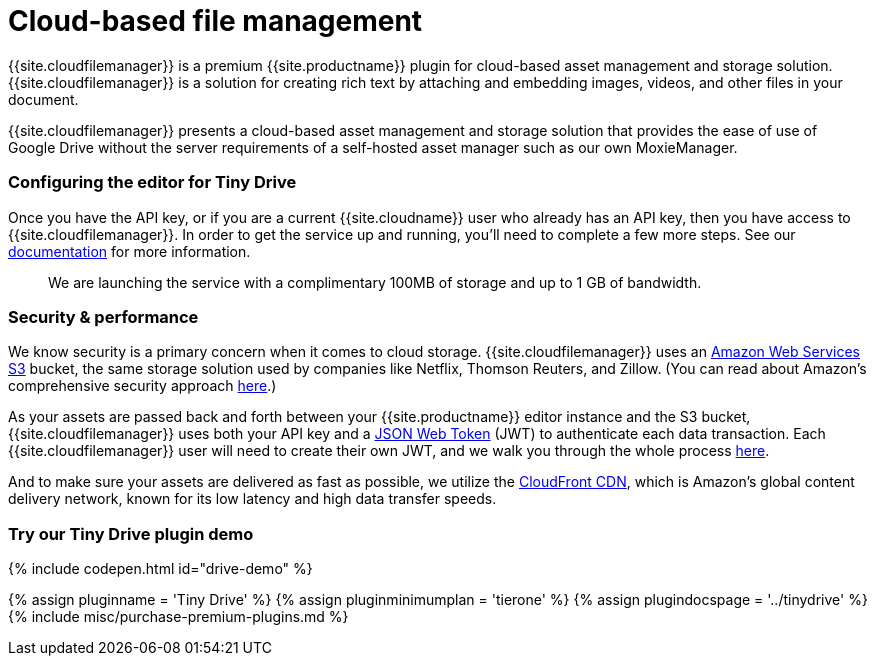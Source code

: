 = Cloud-based file management
:description: Tiny Drive - a premium plugin to manage files & images.
:keywords: tinydrive .net php relative_urls
:title_nav: Cloud-based file management

{{site.cloudfilemanager}} is a premium {{site.productname}} plugin for cloud-based asset management and storage solution. {{site.cloudfilemanager}} is a solution for creating rich text by attaching and embedding images, videos, and other files in your document.

{{site.cloudfilemanager}} presents a cloud-based asset management and storage solution that provides the ease of use of Google Drive without the server requirements of a self-hosted asset manager such as our own MoxieManager.

[#configuring-the-editor-for-tiny-drive]
=== Configuring the editor for Tiny Drive

Once you have the API key, or if you are a current {{site.cloudname}} user who already has an API key, then you have access to {{site.cloudfilemanager}}. In order to get the service up and running, you'll need to complete a few more steps. See our link:{{site.baseurl}}/tinydrive/[documentation] for more information.

____
We are launching the service with a complimentary 100MB of storage and up to 1 GB of bandwidth.
____

[#security-performance]
=== Security & performance

We know security is a primary concern when it comes to cloud storage.  {{site.cloudfilemanager}} uses an https://aws.amazon.com/s3/[Amazon Web Services S3] bucket, the same storage solution used by companies like Netflix, Thomson Reuters, and Zillow.  (You can read about Amazon's comprehensive security approach https://aws.amazon.com/security/[here].)

As your assets are passed back and forth between your {{site.productname}} editor instance and the S3 bucket, {{site.cloudfilemanager}} uses both your API key and a https://jwt.io/introduction/[JSON Web Token] (JWT) to authenticate each data transaction.  Each {{site.cloudfilemanager}} user will need to create their own JWT, and we walk you through the whole process link:{{site.baseurl}}/tinydrive/jwt-authentication/[here].

And to make sure your assets are delivered as fast as possible, we utilize the https://aws.amazon.com/cloudfront/[CloudFront CDN], which is Amazon's global content delivery network, known for its low latency and high data transfer speeds.

[#try-our-tiny-drive-plugin-demo]
=== Try our Tiny Drive plugin demo

{% include codepen.html id="drive-demo" %}

{% assign pluginname = 'Tiny Drive' %}
{% assign pluginminimumplan = 'tierone' %}
{% assign plugindocspage = '../tinydrive' %}
{% include misc/purchase-premium-plugins.md %}
